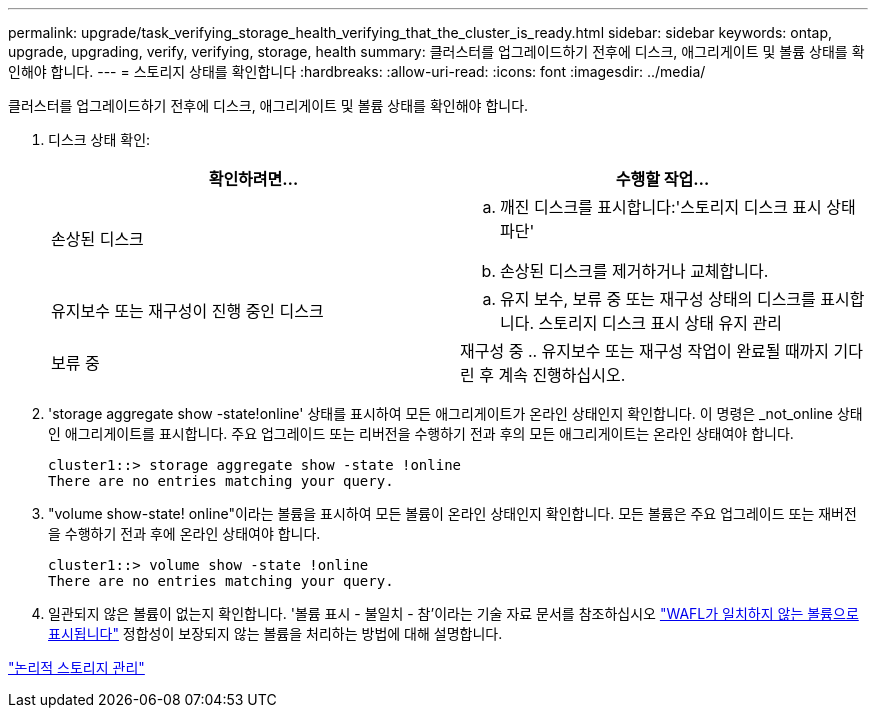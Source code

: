 ---
permalink: upgrade/task_verifying_storage_health_verifying_that_the_cluster_is_ready.html 
sidebar: sidebar 
keywords: ontap, upgrade, upgrading, verify, verifying, storage, health 
summary: 클러스터를 업그레이드하기 전후에 디스크, 애그리게이트 및 볼륨 상태를 확인해야 합니다. 
---
= 스토리지 상태를 확인합니다
:hardbreaks:
:allow-uri-read: 
:icons: font
:imagesdir: ../media/


[role="lead"]
클러스터를 업그레이드하기 전후에 디스크, 애그리게이트 및 볼륨 상태를 확인해야 합니다.

. 디스크 상태 확인:
+
[cols="2*"]
|===
| 확인하려면... | 수행할 작업... 


 a| 
손상된 디스크
 a| 
.. 깨진 디스크를 표시합니다:'스토리지 디스크 표시 상태 파단'
.. 손상된 디스크를 제거하거나 교체합니다.




 a| 
유지보수 또는 재구성이 진행 중인 디스크
 a| 
.. 유지 보수, 보류 중 또는 재구성 상태의 디스크를 표시합니다. 스토리지 디스크 표시 상태 유지 관리 | 보류 중 | 재구성 중
.. 유지보수 또는 재구성 작업이 완료될 때까지 기다린 후 계속 진행하십시오.


|===
. 'storage aggregate show -state!online' 상태를 표시하여 모든 애그리게이트가 온라인 상태인지 확인합니다. 이 명령은 _not_online 상태인 애그리게이트를 표시합니다. 주요 업그레이드 또는 리버전을 수행하기 전과 후의 모든 애그리게이트는 온라인 상태여야 합니다.
+
[listing]
----
cluster1::> storage aggregate show -state !online
There are no entries matching your query.
----
. "volume show-state! online"이라는 볼륨을 표시하여 모든 볼륨이 온라인 상태인지 확인합니다. 모든 볼륨은 주요 업그레이드 또는 재버전을 수행하기 전과 후에 온라인 상태여야 합니다.
+
[listing]
----
cluster1::> volume show -state !online
There are no entries matching your query.
----
. 일관되지 않은 볼륨이 없는지 확인합니다. '볼륨 표시 - 불일치 - 참'이라는 기술 자료 문서를 참조하십시오 link:https://kb.netapp.com/Advice_and_Troubleshooting/Data_Storage_Software/ONTAP_OS/Volume_Showing_WAFL_Inconsistent["WAFL가 일치하지 않는 볼륨으로 표시됩니다"] 정합성이 보장되지 않는 볼륨을 처리하는 방법에 대해 설명합니다.


link:../volumes/index.html["논리적 스토리지 관리"]
